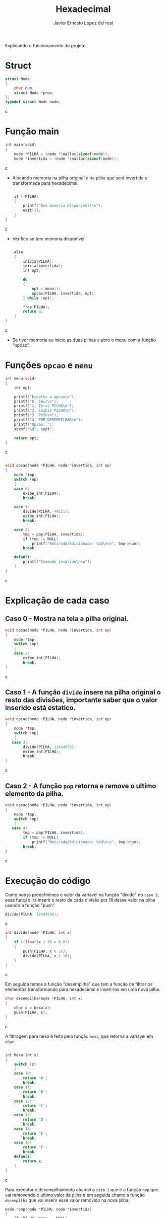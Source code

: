 #+title: Hexadecimal
#+author: Javier Ernesto Lopez del real
#+email: javierernesto2000@gmail.com

Explicando o funcionamento do projeto. 

* Struct
#+begin_src c
struct Node
{
    char num;
    struct Node *prox;
};
typedef struct Node node;
#+end_src c

* Função main
#+begin_src c
int main(void)
{
    node *PILHA = (node *)malloc(sizeof(node));  
    node *invertida = (node *)malloc(sizeof(node)); 
#+end_src c
- Alocando memoria na pilha original e na pilha que será
 invertida e transformada para hexadecimal.

#+begin_src c

    if (!PILHA)
    {
        printf("Sem memoria disponivel!\n");
        exit(1);
    }
}
#+end_src c
- Verifico se tem memoria disponivel.


#+begin_src c

    else
    {
        inicia(PILHA);
        inicia(invertida);
        int opt;

        do
        {
            opt = menu();
            opcao(PILHA, invertida, opt);
        } while (opt);

        free(PILHA);
        return 0;
    }
}
#+end_src c
- Se tiver memoria eu inicio as duas pilhas e abro o menu com a função "opcao".

* Funções =opcao= e =menu=
#+begin_src c
int menu(void)
{
    int opt;

    printf("Escolha a opcao\n");
    printf("0. Sair\n");
    printf("1. Zerar PILHA\n");
    printf("2. Exibir PILHA\n");
    printf("3. PUSH\n");
    printf("4. POP/DESEMPILHAR\n");
    printf("Opcao: ");
    scanf("%d", &opt);

    return opt;
}
#+end_src c


#+begin_src c

void opcao(node *PILHA, node *invertida, int op)
{
    node *tmp;
    switch (op)
    {
    case 0:
        exibe_int(PILHA);
        break;

    case 1:
        divide(PILHA, 44221);
        exibe_int(PILHA);
        break;

    case 2:
        tmp = pop(PILHA, invertida);
        if (tmp != NULL)
            printf("Retirado/Adicionado: %3d\n\n", tmp->num);
        break;

    default:
        printf("Comando invalido\n\n");
    }
}
#+end_src c
* Explicação de cada caso

** Caso 0 - Mostra na tela a pilha original.
#+begin_src c
void opcao(node *PILHA, node *invertida, int op)
{
    node *tmp;
    switch (op)
    {
    case 2:
        exibe_int(PILHA);
        break;
}
#+end_src c


** Caso 1 - A função =divide= insere na pilha original o resto das divisões, importante saber que o valor inserido está estatico.
#+begin_src c
void opcao(node *PILHA, node *invertida, int op)
{
    node *tmp;
    switch (op)
    {
   case 3:
        divide(PILHA, 12444556);
        exibe_int(PILHA);
        break;
}
#+end_src c


** Caso 2 - A função =pop= retorna e remove o ultimo elemento da pilha.
#+begin_src c
void opcao(node *PILHA, node *invertida, int op)
{
    node *tmp;
    switch (op)
    {
   case 4:
        tmp = pop(PILHA, invertida);
        if (tmp != NULL)
            printf("Retirado/Adicionado: %3d\n\n", tmp->num);
        break;
}
#+end_src c



* Execução do código
#+html: <p align="center"><img src="Capturar.jpg " /></p>
Como nos ja predefinimos o valor da variavel na função "divide" no =caso 3=, essa função ira inserir o resto de cada divisão por 16 desse valor na pilha usando a função "push" 
#+begin_src c
        divide(PILHA, 12444556);
#+end_src c

#+begin_src c
int divide(node *PILHA, int x) 
{
    if ((float)x / 16 > 0.01)
    {
        push(PILHA, x % 16); 
        divide(PILHA, x / 16);
    }
}
#+end_src c

Em seguida temos a função "desempilha" que tem a função de filtrar os elementos transformando para hexadecimal e 
inseri-los em uma nova pilha. 


#+begin_src c
char desempilha(node *PILHA, int x)
{
    char c = hexa(x);
    push(PILHA, c);
}
#+end_src c

A filtragem para hexa é feita pela função =hexa=, que retorna a variavel em =char=.

#+begin_src c

int hexa(int x)
{
    switch (x)
    {
    case 10:
        return 'A';
        break;
    case 11:
        return 'B';
        break;
    case 12:
        return 'C';
        break;
    case 13:
        return 'D';
        break;
    case 14:
        return 'E';
        break;
    case 15:
        return 'F';
        break;
    default:
        return x;
    }
}
#+end_src c

Para executar o desempilhamento chamei o =caso 2= que é a função =pop= que vai removendo o ultimo valor da pilha
e em seguida chamo a função =desempilha= que vai inserir esse valor removido na nova pilha.


#+begin_src c
node *pop(node *PILHA, node *invertida)
{
    if (PILHA->prox == NULL)
    {
        printf("Pilha Original vazia\n\n");
        printf("Pilha Hexadecimal: ");
        exibe(invertida);
        return NULL;
    }
    else
    {
        node *ultimo = PILHA->prox,
             *penultimo = PILHA;

        while (ultimo->prox != NULL)
        {
            penultimo = ultimo;
            ultimo = ultimo->prox;
        }
        desempilha(invertida, ultimo->num);

        penultimo->prox = NULL;

        tam--;
        printf("Pilha Decimal");
        exibe(PILHA);
        printf("\n");
        printf("Pilha Hexadecimal");
        exibe(invertida);
        printf("\n");
        return ultimo;
    }
}
#+end_src c

#+html: <p align="center"><img align="center" src="./Rodando.gif"  width="50%" height="60%" /> </p>

** Caso queira baixar o executável [[https://github.com/Javiercuba/Estruturas_de_dados1/releases/download/1.0/combinacao][Clique aqui]].

    
